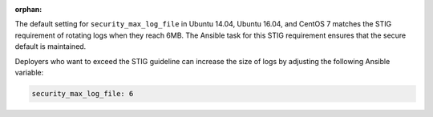 :orphan:

The default setting for ``security_max_log_file`` in Ubuntu 14.04, Ubuntu
16.04, and CentOS 7 matches the STIG requirement of rotating logs when they
reach 6MB. The Ansible task for this STIG requirement ensures that the secure
default is maintained.

Deployers who want to exceed the STIG guideline can increase the size of logs
by adjusting the following Ansible variable:

.. code-block:: yaml

    security_max_log_file: 6
